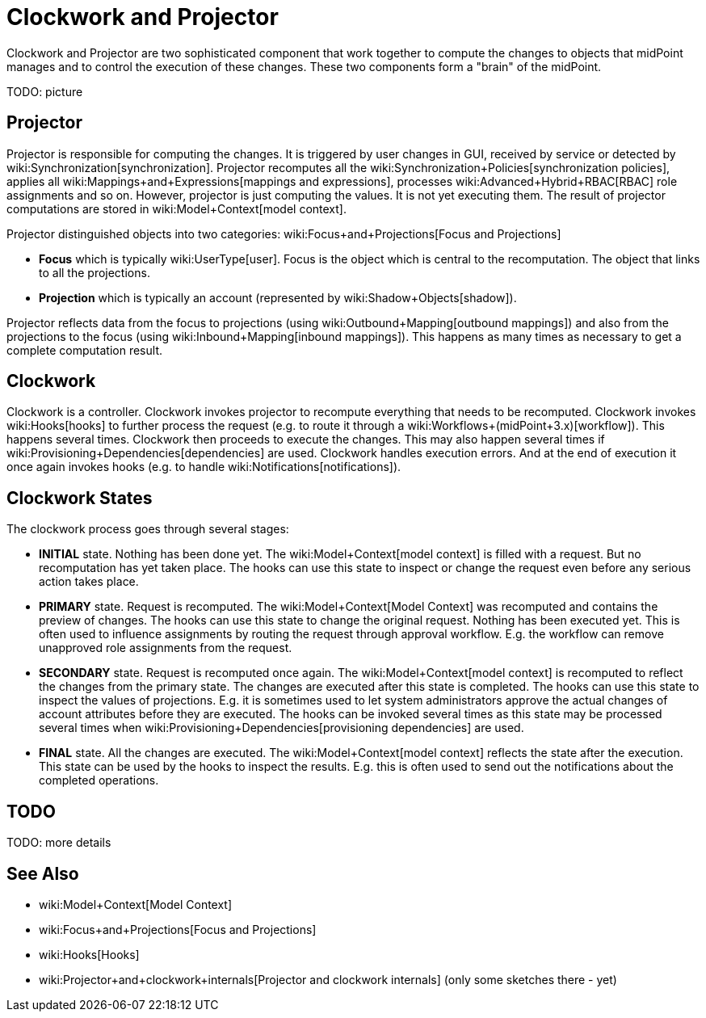 = Clockwork and Projector
:page-wiki-name: Clockwork and Projector
:page-upkeep-status: orange

Clockwork and Projector are two sophisticated component that work together to compute the changes to objects that midPoint manages and to control the execution of these changes.
These two components form a "brain" of the midPoint.

TODO: picture


== Projector

Projector is responsible for computing the changes.
It is triggered by user changes in GUI, received by service or detected by wiki:Synchronization[synchronization]. Projector recomputes all the wiki:Synchronization+Policies[synchronization policies], applies all wiki:Mappings+and+Expressions[mappings and expressions], processes wiki:Advanced+Hybrid+RBAC[RBAC] role assignments and so on.
However, projector is just computing the values.
It is not yet executing them.
The result of projector computations are stored in wiki:Model+Context[model context].

Projector distinguished objects into two categories: wiki:Focus+and+Projections[Focus and Projections]

* *Focus* which is typically wiki:UserType[user]. Focus is the object which is central to the recomputation.
The object that links to all the projections.

* *Projection* which is typically an account (represented by wiki:Shadow+Objects[shadow]).

Projector reflects data from the focus to projections (using wiki:Outbound+Mapping[outbound mappings]) and also from the projections to the focus (using wiki:Inbound+Mapping[inbound mappings]). This happens as many times as necessary to get a complete computation result.


== Clockwork

Clockwork is a controller.
Clockwork invokes projector to recompute everything that needs to be recomputed.
Clockwork invokes wiki:Hooks[hooks] to further process the request (e.g. to route it through a wiki:Workflows+(midPoint+3.x)[workflow]). This happens several times.
Clockwork then proceeds to execute the changes.
This may also happen several times if wiki:Provisioning+Dependencies[dependencies] are used.
Clockwork handles execution errors.
And at the end of execution it once again invokes hooks (e.g. to handle wiki:Notifications[notifications]).


== Clockwork States

The clockwork process goes through several stages:

* *INITIAL* state.
Nothing has been done yet.
The wiki:Model+Context[model context] is filled with a request.
But no recomputation has yet taken place.
The hooks can use this state to inspect or change the request even before any serious action takes place.

* *PRIMARY* state.
Request is recomputed.
The wiki:Model+Context[Model Context] was recomputed and contains the preview of changes.
The hooks can use this state to change the original request.
Nothing has been executed yet.
This is often used to influence assignments by routing the request through approval workflow.
E.g. the workflow can remove unapproved role assignments from the request.

* *SECONDARY* state.
Request is recomputed once again.
The wiki:Model+Context[model context] is recomputed to reflect the changes from the primary state.
The changes are executed after this state is completed.
The hooks can use this state to inspect the values of projections.
E.g. it is sometimes used to let system administrators approve the actual changes of account attributes before they are executed.
The hooks can be invoked several times as this state may be processed several times when wiki:Provisioning+Dependencies[provisioning dependencies] are used.

* *FINAL* state.
All the changes are executed.
The wiki:Model+Context[model context] reflects the state after the execution.
This state can be used by the hooks to inspect the results.
E.g. this is often used to send out the notifications about the completed operations.


== TODO

TODO: more details


== See Also

* wiki:Model+Context[Model Context]

* wiki:Focus+and+Projections[Focus and Projections]

* wiki:Hooks[Hooks]

* wiki:Projector+and+clockwork+internals[Projector and clockwork internals] (only some sketches there - yet)

